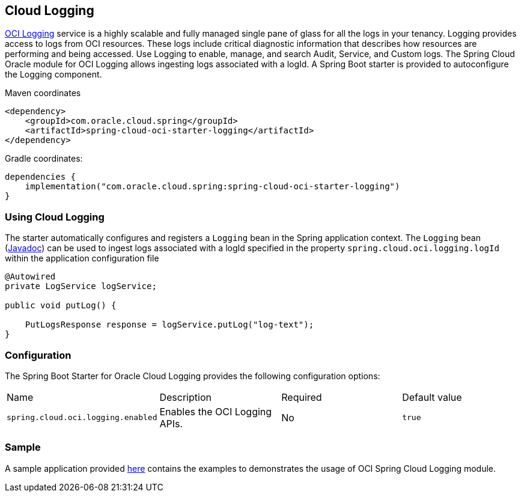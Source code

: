 // Copyright (c) 2023, 2024, Oracle and/or its affiliates.
// Licensed under the Universal Permissive License v 1.0 as shown at https://oss.oracle.com/licenses/upl/

[#cloud-logging]
== Cloud Logging

https://docs.oracle.com/en-us/iaas/Content/Logging/home.htm[OCI Logging] service is a highly scalable and fully managed single pane of glass for all the logs in your tenancy. Logging provides access to logs from OCI resources. These logs include critical diagnostic information that describes how resources are performing and being accessed. Use Logging to enable, manage, and search Audit, Service, and Custom logs. The Spring Cloud Oracle module for OCI Logging allows ingesting logs associated with a logId.
A Spring Boot starter is provided to autoconfigure the Logging component.

Maven coordinates::

[source,xml]
----
<dependency>
    <groupId>com.oracle.cloud.spring</groupId>
    <artifactId>spring-cloud-oci-starter-logging</artifactId>
</dependency>
----

Gradle coordinates:

[source,subs="normal"]
----
dependencies {
    implementation("com.oracle.cloud.spring:spring-cloud-oci-starter-logging")
}
----

=== Using Cloud Logging

The starter automatically configures and registers a `Logging` bean in the Spring application context.
The `Logging` bean (https://oracle.github.io/spring-cloud-oci/{project-version}/javadocs/com/oracle/cloud/spring/logging/package-summary.html[Javadoc]) can be used to ingest logs associated with a logId specified in the property `spring.cloud.oci.logging.logId` within the application configuration file

[source,java]
----
@Autowired
private LogService logService;

public void putLog() {

    PutLogsResponse response = logService.putLog("log-text");
}
----


=== Configuration

The Spring Boot Starter for Oracle Cloud Logging provides the following configuration options:

|===
^| Name ^| Description ^| Required ^| Default value
| `spring.cloud.oci.logging.enabled` | Enables the OCI Logging APIs. | No | `true`
|===


=== Sample

A sample application provided https://github.com/oracle/spring-cloud-oracle/tree/main/spring-cloud-oci/spring-cloud-oci-samples/spring-cloud-oci-logging-sample[here] contains the examples to demonstrates the usage of OCI Spring Cloud Logging module.
